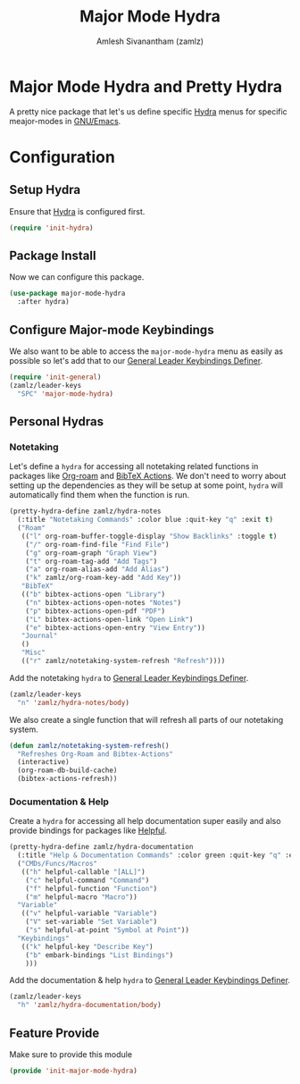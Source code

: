 #+TITLE: Major Mode Hydra
#+AUTHOR: Amlesh Sivanantham (zamlz)
#+ROAM_KEY: https://github.com/jerrypnz/major-mode-hydra.el
#+ROAM_ALIAS:
#+ROAM_TAGS: CONFIG SOFTWARE
#+CREATED: [2021-05-08 Sat 17:00]
#+LAST_MODIFIED: [2021-05-30 Sun 11:51:03]

* Major Mode Hydra and Pretty Hydra
A pretty nice package that let's us define specific [[file:hydra.org][Hydra]] menus for specific meajor-modes in [[file:emacs.org][GNU/Emacs]].

* Configuration
:PROPERTIES:
:header-args:emacs-lisp: :tangle ~/.config/emacs/lisp/init-major-mode-hydra.el :comments both :mkdirp yes
:END:

** Setup Hydra
Ensure that [[file:hydra.org][Hydra]] is configured first.

#+begin_src emacs-lisp
(require 'init-hydra)
#+end_src

** Package Install
Now we can configure this package.

#+begin_src emacs-lisp
(use-package major-mode-hydra
  :after hydra)
#+end_src

** Configure Major-mode Keybindings
We also want to be able to access the =major-mode-hydra= menu as easily as possible so let's add that to our [[file:general_el.org][General Leader Keybindings Definer]].

#+begin_src emacs-lisp
(require 'init-general)
(zamlz/leader-keys
  "SPC" 'major-mode-hydra)
#+end_src

** Personal Hydras
*** Notetaking
Let's define a =hydra= for accessing all notetaking related functions in packages like [[file:org_roam.org][Org-roam]] and [[file:bibtex_actions.org][BibTeX Actions]]. We don't need to worry about setting up the dependencies as they will be setup at some point, =hydra= will automatically find them when the function is run.

#+begin_src emacs-lisp
(pretty-hydra-define zamlz/hydra-notes
  (:title "Notetaking Commands" :color blue :quit-key "q" :exit t)
  ("Roam"
   (("l" org-roam-buffer-toggle-display "Show Backlinks" :toggle t)
    ("/" org-roam-find-file "Find File")
    ("g" org-roam-graph "Graph View")
    ("t" org-roam-tag-add "Add Tags")
    ("a" org-roam-alias-add "Add Alias")
    ("k" zamlz/org-roam-key-add "Add Key"))
   "BibTeX"
   (("b" bibtex-actions-open "Library")
    ("n" bibtex-actions-open-notes "Notes")
    ("p" bibtex-actions-open-pdf "PDF")
    ("L" bibtex-actions-open-link "Open Link")
    ("e" bibtex-actions-open-entry "View Entry"))
   "Journal"
   ()
   "Misc"
   (("r" zamlz/notetaking-system-refresh "Refresh"))))
#+end_src

Add the notetaking =hydra= to [[file:general_el.org][General Leader Keybindings Definer]].

#+begin_src emacs-lisp
(zamlz/leader-keys
  "n" 'zamlz/hydra-notes/body)
#+end_src

We also create a single function that will refresh all parts of our notetaking system.

#+begin_src emacs-lisp
(defun zamlz/notetaking-system-refresh()
  "Refreshes Org-Roam and Bibtex-Actions"
  (interactive)
  (org-roam-db-build-cache)
  (bibtex-actions-refresh))
#+end_src

*** Documentation & Help
Create a =hydra= for accessing all help documentation super easily and also provide bindings for packages like [[file:helpful.org][Helpful]].

#+begin_src emacs-lisp
(pretty-hydra-define zamlz/hydra-documentation
  (:title "Help & Documentation Commands" :color green :quit-key "q" :exit t)
  ("CMDs/Funcs/Macros"
   (("h" helpful-callable "[ALL]")
    ("c" helpful-command "Command")
    ("f" helpful-function "Function")
    ("m" helpful-macro "Macro"))
  "Variable"
   (("v" helpful-variable "Variable")
    ("V" set-variable "Set Variable")
    ("s" helpful-at-point "Symbol at Point"))
  "Keybindings"
   (("k" helpful-key "Describe Key")
    ("b" embark-bindings "List Bindings")
    )))
#+end_src

Add the documentation & help =hydra= to [[file:general_el.org][General Leader Keybindings Definer]].

#+begin_src emacs-lisp
(zamlz/leader-keys
  "h" 'zamlz/hydra-documentation/body)
#+end_src

** Feature Provide
Make sure to provide this module

#+begin_src emacs-lisp
(provide 'init-major-mode-hydra)
#+end_src
